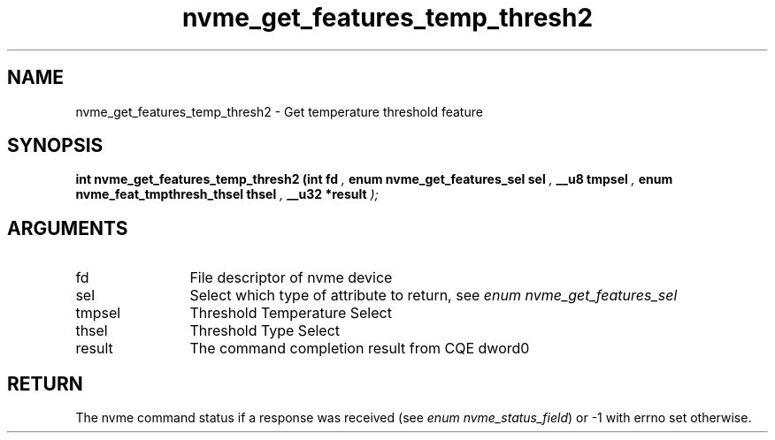 .TH "nvme_get_features_temp_thresh2" 9 "nvme_get_features_temp_thresh2" "July 2025" "libnvme API manual" LINUX
.SH NAME
nvme_get_features_temp_thresh2 \- Get temperature threshold feature
.SH SYNOPSIS
.B "int" nvme_get_features_temp_thresh2
.BI "(int fd "  ","
.BI "enum nvme_get_features_sel sel "  ","
.BI "__u8 tmpsel "  ","
.BI "enum nvme_feat_tmpthresh_thsel thsel "  ","
.BI "__u32 *result "  ");"
.SH ARGUMENTS
.IP "fd" 12
File descriptor of nvme device
.IP "sel" 12
Select which type of attribute to return, see \fIenum nvme_get_features_sel\fP
.IP "tmpsel" 12
Threshold Temperature Select
.IP "thsel" 12
Threshold Type Select
.IP "result" 12
The command completion result from CQE dword0
.SH "RETURN"
The nvme command status if a response was received (see
\fIenum nvme_status_field\fP) or -1 with errno set otherwise.
